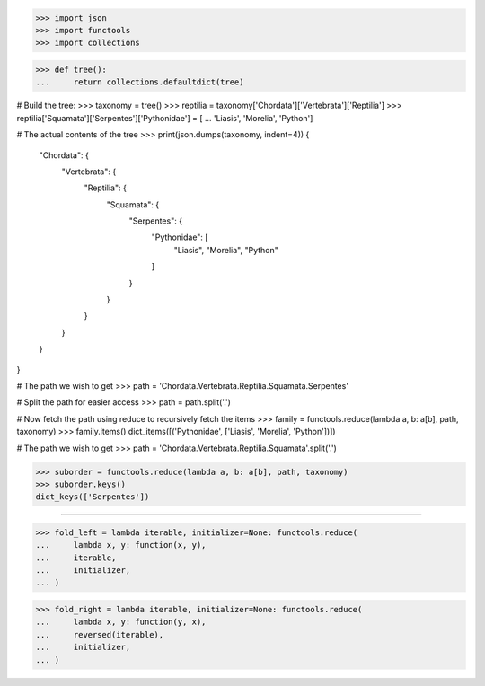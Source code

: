 >>> import json
>>> import functools
>>> import collections

>>> def tree():
...     return collections.defaultdict(tree)

# Build the tree:
>>> taxonomy = tree()
>>> reptilia = taxonomy['Chordata']['Vertebrata']['Reptilia']
>>> reptilia['Squamata']['Serpentes']['Pythonidae'] = [
...     'Liasis', 'Morelia', 'Python']

# The actual contents of the tree
>>> print(json.dumps(taxonomy, indent=4))
{
    "Chordata": {
        "Vertebrata": {
            "Reptilia": {
                "Squamata": {
                    "Serpentes": {
                        "Pythonidae": [
                            "Liasis",
                            "Morelia",
                            "Python"
                        ]
                    }
                }
            }
        }
    }
}

# The path we wish to get
>>> path = 'Chordata.Vertebrata.Reptilia.Squamata.Serpentes'

# Split the path for easier access
>>> path = path.split('.')

# Now fetch the path using reduce to recursively fetch the items
>>> family = functools.reduce(lambda a, b: a[b], path, taxonomy)
>>> family.items()
dict_items([('Pythonidae', ['Liasis', 'Morelia', 'Python'])])

# The path we wish to get
>>> path = 'Chordata.Vertebrata.Reptilia.Squamata'.split('.')

>>> suborder = functools.reduce(lambda a, b: a[b], path, taxonomy)
>>> suborder.keys()
dict_keys(['Serpentes'])

------------------------------------------------------------------------------

>>> fold_left = lambda iterable, initializer=None: functools.reduce(
...     lambda x, y: function(x, y),
...     iterable,
...     initializer,
... )

>>> fold_right = lambda iterable, initializer=None: functools.reduce(
...     lambda x, y: function(y, x),
...     reversed(iterable),
...     initializer,
... )

